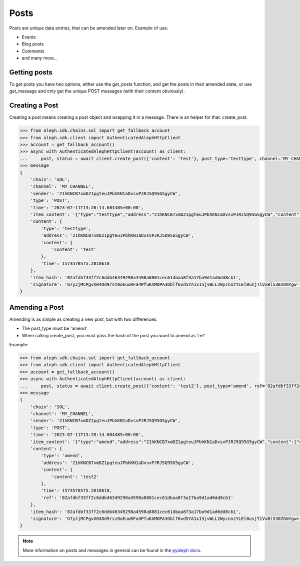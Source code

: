 .. _posts:

=====
Posts
=====

Posts are unique data entries, that can be amended later on.
Example of use:

- Events
- Blog posts
- Comments
- and many more...

Getting posts
-------------

To get posts you have two options, either use the get_posts function, and get
the posts in their amended state, or use get_message and only get the unique POST
messages (with their content obviously).


Creating a Post
---------------

Creating a post means creating a post object and wrapping it in a message.
There is an helper for that: create_post.

.. code-block:: python3

    >>> from aleph.sdk.chains.sol import get_fallback_account
    >>> from aleph.sdk.client import AuthenticatedAlephHttpClient
    >>> account = get_fallback_account()
    >>> async with AuthenticatedAlephHttpClient(account) as client:
    ...     post, status = await client.create_post({'content': 'test'}, post_type='testtype', channel='MY_CHANNEL')
    >>> message
    {
        'chain': 'SOL',
        'channel': 'MY_CHANNEL',
        'sender': '21hKNCB7xmDZ1pgteuJPbhKN1aDvsvPJRJ5Q95G5gyCW',
        'type': 'POST',
        'time': '2023-07-11T13:20:14.604485+00:00',
        'item_content': '{"type":"testtype","address":"21hKNCB7xmDZ1pgteuJPbhKN1aDvsvPJRJ5Q95G5gyCW","content":{"content":"test"},"time":1573570575.2818618}',
        'content': {
            'type': 'testtype',
            'address': '21hKNCB7xmDZ1pgteuJPbhKN1aDvsvPJRJ5Q95G5gyCW',
            'content': {
                'content': 'test'
            },
            'time': 1573570575.2818618
        },
        'item_hash': '02afdbf33ff2c6ddb46349298a4598a8801cec61dbaa8f3a17ba9d1ad6dd8cb1',
        'signature': 'G7yJjMCPgvX04Dd9rsz0oEuuRFa4PfuKAMOPA3Oblf6vd5YA1x15jvWLL2WycnnzYLEl0usjTiVxBl530ZOmYgw='
    }

Amending a Post
---------------

Amending is as simple as creating a new post, but with two differences:

- The post_type must be 'amend'
- When calling create_post, you must pass the hash of the post you want to amend as 'ref'

Example:

.. code-block:: python3

    >>> from aleph.sdk.chains.sol import get_fallback_account
    >>> from aleph.sdk.client import AuthenticatedAlephHttpClient
    >>> account = get_fallback_account()
    >>> async with AuthenticatedAlephHttpClient(account) as client:
    ...     post, status = await client.create_post({'content': 'test2'}, post_type='amend', ref='02afdbf33ff2c6ddb46349298a4598a8801cec61dbaa8f3a17ba9d1ad6dd8cb1', channel='MY_CHANNEL')
    >>> message
    {
        'chain': 'SOL',
        'channel': 'MY_CHANNEL',
        'sender': '21hKNCB7xmDZ1pgteuJPbhKN1aDvsvPJRJ5Q95G5gyCW',
        'type': 'POST',
        'time': '2023-07-11T13:20:14.604485+00:00',
        'item_content': '{"type":"amend","address":"21hKNCB7xmDZ1pgteuJPbhKN1aDvsvPJRJ5Q95G5gyCW","content":{"content":"test2"},"time":1573570575.2818618,"ref":"02afdbf33ff2c6ddb46349298a4598a8801cec61dbaa8f3a17ba9d1ad6dd8cb1"}',
        'content': {
            'type': 'amend',
            'address': '21hKNCB7xmDZ1pgteuJPbhKN1aDvsvPJRJ5Q95G5gyCW',
            'content': {
                'content': 'test2'
            },
            'time': 1573570575.2818618,
            'ref': '02afdbf33ff2c6ddb46349298a4598a8801cec61dbaa8f3a17ba9d1ad6dd8cb1'
        },
        'item_hash': '02afdbf33ff2c6ddb46349298a4598a8801cec61dbaa8f3a17ba9d1ad6dd8cb1',
        'signature': 'G7yJjMCPgvX04Dd9rsz0oEuuRFa4PfuKAMOPA3Oblf6vd5YA1x15jvWLL2WycnnzYLEl0usjTiVxBl530ZOmYgw='
    }


.. note::

    More information on posts and messages in general can be found in the
    `pyaleph docs
    <https://pyaleph.readthedocs.io/en/latest/protocol/messages/post.html>`_.
